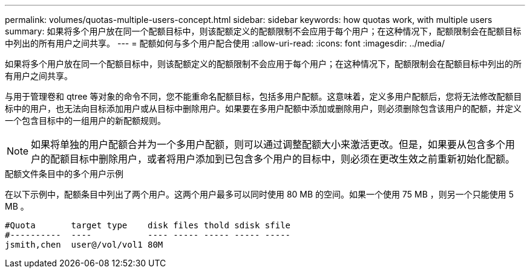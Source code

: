 ---
permalink: volumes/quotas-multiple-users-concept.html 
sidebar: sidebar 
keywords: how quotas work, with multiple users 
summary: 如果将多个用户放在同一个配额目标中，则该配额定义的配额限制不会应用于每个用户；在这种情况下，配额限制会在配额目标中列出的所有用户之间共享。 
---
= 配额如何与多个用户配合使用
:allow-uri-read: 
:icons: font
:imagesdir: ../media/


[role="lead"]
如果将多个用户放在同一个配额目标中，则该配额定义的配额限制不会应用于每个用户；在这种情况下，配额限制会在配额目标中列出的所有用户之间共享。

与用于管理卷和 qtree 等对象的命令不同，您不能重命名配额目标，包括多用户配额。这意味着，定义多用户配额后，您将无法修改配额目标中的用户，也无法向目标添加用户或从目标中删除用户。如果要在多用户配额中添加或删除用户，则必须删除包含该用户的配额，并定义一个包含目标中的一组用户的新配额规则。

[NOTE]
====
如果将单独的用户配额合并为一个多用户配额，则可以通过调整配额大小来激活更改。但是，如果要从包含多个用户的配额目标中删除用户，或者将用户添加到已包含多个用户的目标中，则必须在更改生效之前重新初始化配额。

====
.配额文件条目中的多个用户示例
在以下示例中，配额条目中列出了两个用户。这两个用户最多可以同时使用 80 MB 的空间。如果一个使用 75 MB ，则另一个只能使用 5 MB 。

[listing]
----

#Quota       target type    disk files thold sdisk sfile
#----------  ----           ---- ----- ----- ----- -----
jsmith,chen  user@/vol/vol1 80M
----